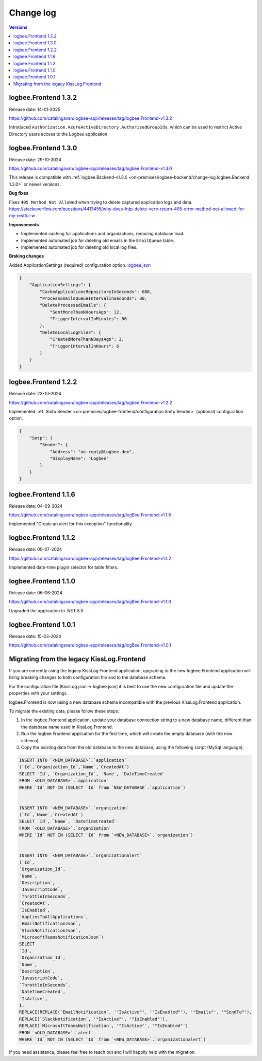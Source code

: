 Change log
===============

.. contents:: Versions
   :local:
   :depth: 1

logbee.Frontend 1.3.2
--------------------------

Release date: 14-01-2025

https://github.com/catalingavan/logbee-app/releases/tag/logbee.Frontend-v1.3.2

Introduced ``Authorization.AzureActiveDirectory.AuthorizedGroupIds``, which can be used to restrict Active Directory users access to the Logbee application. 

logbee.Frontend 1.3.0
--------------------------

Release date: 29-10-2024

https://github.com/catalingavan/logbee-app/releases/tag/logbee.Frontend-v1.3.0

This release is compatible with :ref:`logbee.Backend-v1.3.0 <on-premises/logbee-backend/change-log:logbee.Backend 1.3.0>` or newer versions.

**Bug fixes**

Fixes ``405 Method Not Allowed`` when trying to delete captured application logs and data. https://stackoverflow.com/questions/4413455/why-does-http-delete-verb-return-405-error-method-not-allowed-for-my-restful-w

**Improvements**

- Implemented caching for applications and organizations, reducing database load.

- Implemented automated job for deleting old emails in the ``EmailQueue`` table.

- Implemented automated job for deleting old local log files.

**Braking changes**

Added ApplicationSettings (required) configuration option. `logbee.json <https://github.com/catalingavan/logbee-app/blob/c370ce6c529302bb9121e0fea37c650803e4a850/logbee.Frontend/logbee.json#L44>`_

.. code-block:: json
    
    {
        "ApplicationSettings": {
            "CacheApplicationsRepositoryInSeconds": 600,
            "ProcessEmailsQueueIntervalInSeconds": 30,
            "DeleteProcessedEmails": {
                "SentMoreThanNHoursAgo": 12,
                "TriggerIntervalInMinutes": 60
            },
            "DeleteLocalLogFiles": {
                "CreatedMoreThanNDaysAgo": 3,
                "TriggerIntervalInHours": 6
            }
        }
    }

logbee.Frontend 1.2.2
--------------------------

Release date: 23-10-2024

https://github.com/catalingavan/logbee-app/releases/tag/logbee.Frontend-v1.2.2

Implemented :ref:`Smtp.Sender <on-premises/logbee-frontend/configuration:Smtp.Sender>` (optional) configuration option.

.. code-block:: json
    
    {
        "Smtp": {
            "Sender": {
                "Address": "no-reply@logbee.dev",
                "DisplayName": "Logbee"
            }
        }
    }

logbee.Frontend 1.1.6
--------------------------

Release date: 04-09-2024

https://github.com/catalingavan/logbee-app/releases/tag/logBee.Frontend-v1.1.6

Implemented "Create an alert for this exception" functionality.

.. figure:: images/change-log/create-alert-for-exception-button.png
    :alt: "Create an alert for this exception" button

logbee.Frontend 1.1.2
--------------------------

Release date: 09-07-2024

https://github.com/catalingavan/logbee-app/releases/tag/logBee.Frontend-v1.1.2

Implemented date-time plugin selector for table filters.

.. figure:: images/change-log/table-date-time-picker.png
    :alt: date-time plugin selector

logbee.Frontend 1.1.0
--------------------------

Release date: 06-06-2024

https://github.com/catalingavan/logbee-app/releases/tag/logBee.Frontend-v1.1.0

Upgraded the application to .NET 8.0

logbee.Frontend 1.0.1
--------------------------

Release date: 15-03-2024

https://github.com/catalingavan/logbee-app/releases/tag/logBee.Frontend-v1.0.1


Migrating from the legacy KissLog.Frontend
---------------------------------------------

If you are currently using the legacy KissLog.Frontend application, upgrading to the new logbee.Frontend application will bring breaking changes to both configuration file and to the database schema.

For the configuration file (KissLog.json -> logbee.json) it is best to use the new configuration file and update the properties with your settings.

logbee.Frontend is now using a new database schema incompatible with the previous KissLog.Frontend application.

To migrate the existing data, please follow these steps:

1. In the logbee.Frontend application, update your database connection string to a new database name, different than the database name used in KissLog.Frontend.

2. Run the logbee.Frontend application for the first time, which will create the empty database (with the new schema).

3. Copy the existing data from the old database to the new database, using the following script (MySql language):

.. code-block:: sql

    INSERT INTO `<NEW_DATABASE>`.`application`
    (`Id`,`Organization_Id`,`Name`,`CreatedAt`)
    SELECT `Id`, `Organization_Id`, `Name`, `DateTimeCreated`
    FROM `<OLD_DATABASE>`.`application`
    WHERE `Id` NOT IN (SELECT `Id` from `NEW_DATABASE`.`application`)


    INSERT INTO `<NEW_DATABASE>`.`organization`
    (`Id`,`Name`,`CreatedAt`)
    SELECT `Id`, `Name`, `DateTimeCreated`
    FROM `<OLD_DATABASE>`.`organization`
    WHERE `Id` NOT IN (SELECT `Id` from `<NEW_DATABASE>`.`organization`)


    INSERT INTO `<NEW_DATABASE>`.`organizationalert`
    (`Id`,
    `Organization_Id`,
    `Name`,
    `Description`,
    `JavascriptCode`,
    `ThrottleInSeconds`,
    `CreatedAt`,
    `IsEnabled`,
    `AppliesToAllApplications`,
    `EmailNotificationJson`,
    `SlackNotificationJson`,
    `MicrosoftTeamsNotificationJson`)
    SELECT
    `Id`,
    `Organization_Id`,
    `Name`,
    `Description`,
    `JavascriptCode`,
    `ThrottleInSeconds`,
    `DateTimeCreated`,
    `IsActive`,
    1,
    REPLACE(REPLACE(`EmailNotification`, '"IsActive"', '"IsEnabled"'), '"Emails"', '"SendTo"'),
    REPLACE(`SlackNotification`, '"IsActive"', '"IsEnabled"'),
    REPLACE(`MicrosoftTeamsNotification`, '"IsActive"', '"IsEnabled"')
    FROM `<OLD_DATABASE>`.`alert`
    WHERE `Id` NOT IN (SELECT `Id` from `<NEW_DATABASE>`.`organizationalert`)


If you need assistance, please feel free to reach out and I will happily help with the migration.
